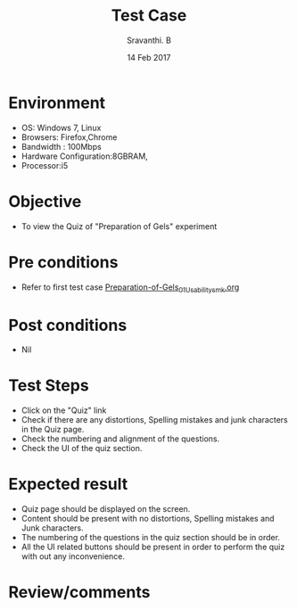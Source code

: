 #+Title: Test Case
#+Date:14 Feb 2017
#+Author: Sravanthi. B

* Environment

  +  OS: Windows 7, Linux
  +  Browsers: Firefox,Chrome
  +  Bandwidth : 100Mbps
  +  Hardware Configuration:8GBRAM,
  +  Processor:i5

* Objective

  +  To view the Quiz of "Preparation of Gels" experiment

* Pre conditions

  +  Refer to first test case [[https://github.com/Virtual-Labs/colloid-and-surface-chemistry-iiith/blob/master/test-cases/sample-integration-test-cases/Preparation-of-Gels/Preparation-of-Gels_01_Usability_smk.org][Preparation-of-Gels_01_Usability_smk.org]]

* Post conditions

  +  Nil

* Test Steps

  +  Click on the "Quiz" link
  +  Check if there are any distortions, Spelling mistakes and junk
     characters in the Quiz page.
  +  Check the numbering and alignment of the questions.
  +  Check the UI of the quiz section.    
  
* Expected result

  +  Quiz page should be displayed on the screen.
  +  Content should be present with no distortions, Spelling mistakes
     and Junk characters.
  +  The numbering of the questions in the quiz section should be in
     order.
  +  All the UI related buttons should be present in order to perform
     the quiz with out any inconvenience. 

* Review/comments
